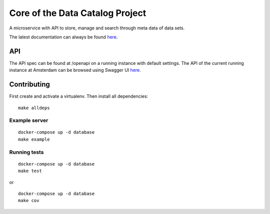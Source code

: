 .. highlight:: bash

Core of the Data Catalog Project
================================

A microservice with API to store, manage and search through meta data of data
sets.

The latest documentation can always be found `here <https://amsterdam.github.io/dcatd/>`_.


API
-----

The API spec can be found at /openapi on a running instance with default settings. The API of the current running instance at Amsterdam can be browsed using Swagger UI `here <https://api.data.amsterdam.nl/api/swagger/?url=/dcatd/openapi>`_.

Contributing
------------------

First create and activate a virtualenv. Then install all dependencies:

::

    make alldeps


Example server
###########

::

    docker-compose up -d database
    make example


Running tests
##########

::

    docker-compose up -d database
    make test

or

::

    docker-compose up -d database
    make cov
